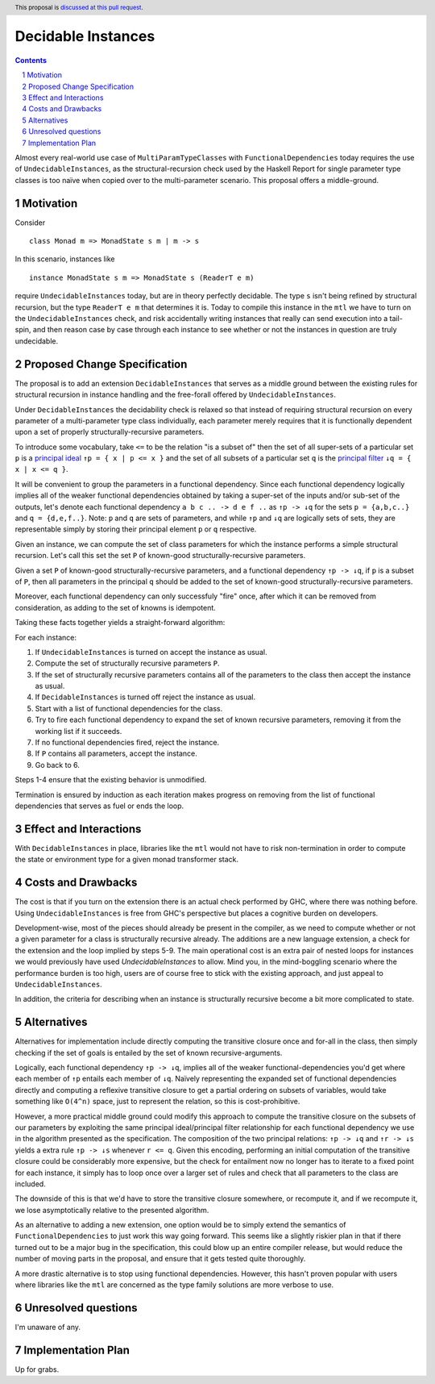 Decidable Instances
===================

.. proposal-number:: 
.. trac-ticket::
.. implemented:: 
.. highlight:: haskell
.. header:: This proposal is `discussed at this pull request <https://github.com/ghc-proposals/ghc-proposals/pull/114>`_.
.. sectnum::
.. contents::


Almost every real-world use case of ``MultiParamTypeClasses`` with ``FunctionalDependencies`` today requires the use of
``UndecidableInstances``, as the structural-recursion check used by the Haskell Report for single parameter
type classes is too naïve when copied over to the multi-parameter scenario. This proposal offers a middle-ground.

Motivation
------------

Consider

:: 

 class Monad m => MonadState s m | m -> s 


In this scenario, instances like

::

 instance MonadState s m => MonadState s (ReaderT e m)

require ``UndecidableInstances`` today, but are in theory perfectly decidable. The type ``s`` isn't being refined
by structural recursion, but the type ``ReaderT e m`` that determines it is. Today to compile this instance in the
``mtl`` we have to turn on the ``UndecidableInstances`` check, and risk accidentally writing instances that really can
send execution into a tail-spin, and then reason case by case through each instance to see whether or not the instances
in question are truly undecidable.

Proposed Change Specification
-----------------------------

The proposal is to add an extension ``DecidableInstances`` that serves as a middle ground between the existing rules
for structural recursion in instance handling and the free-forall offered by ``UndecidableInstances``.

Under ``DecidableInstances`` the decidability check is relaxed so that instead of requiring structural recursion on
every parameter of a multi-parameter type class individually, each parameter merely requires that it is functionally
dependent upon a set of properly structurally-recursive parameters.

To introduce some vocabulary, take ``<=`` to be the relation "is a subset of" then the set of all super-sets of a
particular set ``p`` is a `principal ideal <https://en.wikipedia.org/wiki/Ideal_(order_theory)#Basic_definitions>`_
``↑p = { x | p <= x }`` and the set of all subsets of a particular set ``q`` is the
`principal filter <https://en.wikipedia.org/wiki/Filter_(mathematics)#Filter_on_a_set>`_ ``↓q = { x | x <= q }``.

It will be convenient to group the parameters in a functional dependency. Since each functional dependency logically
implies all of the weaker functional dependencies obtained by taking a super-set of the inputs and/or sub-set of the
outputs, let's denote each functional dependency ``a b c .. -> d e f ..`` as ``↑p -> ↓q`` for the sets
``p = {a,b,c..}`` and ``q = {d,e,f..}``. Note: ``p`` and ``q`` are sets of parameters, and while ``↑p`` and ``↓q`` are
logically sets of sets, they are representable simply by storing their principal element ``p`` or ``q`` respective.

Given an instance, we can compute the set of class parameters for which the instance performs a simple structural
recursion. Let's call this set the set ``P`` of known-good structurally-recursive parameters.

Given a set ``P`` of known-good structurally-recursive parameters, and a functional dependency ``↑p -> ↓q``, if ``p``
is a subset of ``P``, then all parameters in the principal ``q`` should be added to the set of known-good
structurally-recursive parameters.

Moreover, each functional dependency can only successfuly "fire" once, after which it can be removed from consideration,
as adding to the set of knowns is idempotent.

Taking these facts together yields a straight-forward algorithm:

For each instance:

1. If ``UndecidableInstances`` is turned on accept the instance as usual.
2. Compute the set of structurally recursive parameters ``P``.
3. If the set of structurally recursive parameters contains all of the parameters to the class then accept the instance as usual.
4. If ``DecidableInstances`` is turned off reject the instance as usual.
5. Start with a list of functional dependencies for the class.
6. Try to fire each functional dependency to expand the set of known recursive parameters, removing it from the working list if it succeeds.
7. If no functional dependencies fired, reject the instance.
8. If ``P`` contains all parameters, accept the instance.
9. Go back to 6.

Steps 1-4 ensure that the existing behavior is unmodified.

Termination is ensured by induction as each iteration makes progress on removing from the list of functional
dependencies that serves as fuel or ends the loop.

Effect and Interactions
-----------------------
With ``DecidableInstances`` in place, libraries like the ``mtl`` would not have to risk non-termination in order to
compute the state or environment type for a given monad transformer stack.

Costs and Drawbacks
-------------------
The cost is that if you turn on the extension there is an actual check performed by GHC, where there was nothing before.
Using ``UndecidableInstances`` is free from GHC's perspective but places a cognitive burden on developers.

Development-wise, most of the pieces should already be present in the compiler, as we need to compute whether
or not a given parameter for a class is structurally recursive already. The additions are a new language
extension, a check for the extension and the loop implied by steps 5-9. The main operational cost is an extra
pair of nested loops for instances we would previously have used `UndecidableInstances` to allow. Mind you,
in the mind-boggling scenario where the performance burden is too high, users are of course free to stick with
the existing approach, and just appeal to ``UndecidableInstances``.

In addition, the criteria for describing when an instance is structurally recursive become a bit more
complicated to state.

Alternatives
------------
Alternatives for implementation include directly computing the transitive closure once and for-all in the class,
then simply checking if the set of goals is entailed by the set of known recursive-arguments.

Logically, each functional dependency ``↑p -> ↓q``, implies all of the weaker functional-dependencies you'd get
where each member of ``↑p`` entails each member of ``↓q``. Naïvely representing the expanded set of functional
dependencies directly and computing a reflexive transitive closure to get a partial ordering on subsets of variables, 
would take something like ``O(4^n)`` space, just to represent the relation, so this is cost-prohibitive.

However, a more practical middle ground could modify this approach to compute the transitive closure on the subsets of
our parameters by exploiting the same principal ideal/principal filter relationship for each functional dependency we use
in the algorithm presented as the specification. The composition of the two principal relations: ``↑p -> ↓q`` and ``↑r -> ↓s``
yields a extra rule ``↑p -> ↓s`` whenever ``r <= q``. Given this encoding, performing an initial computation of the transitive
closure could be considerably more expensive, but the check for entailment now no longer has to iterate to a fixed point for
each instance, it simply has to loop once over a larger set of rules and check that all parameters to the class are included.

The downside of this is that we'd have to store the transitive closure somewhere, or recompute it, and if we recompute it, we
lose asymptotically relative to the presented algorithm.

As an alternative to adding a new extension, one option would be to simply extend the semantics of ``FunctionalDependencies`` to
just work this way going forward. This seems like a slightly riskier plan in that if there turned out to be a major bug in the
specification, this could blow up an entire compiler release, but would reduce the number of moving parts in the
proposal, and ensure that it gets tested quite thoroughly.

A more drastic alternative is to stop using functional dependencies. However, this hasn't proven popular with users where
libraries like the ``mtl`` are concerned as the type family solutions are more verbose to use.

Unresolved questions
--------------------
I'm unaware of any.

Implementation Plan
-------------------
Up for grabs.
